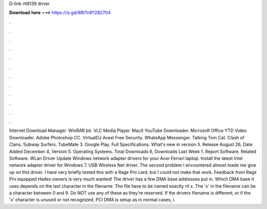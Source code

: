 D-link rtl8139 driver

𝐃𝐨𝐰𝐧𝐥𝐨𝐚𝐝 𝐡𝐞𝐫𝐞 ===> https://is.gd/8RtTnR?282704

.

.

.

.

.

.

.

.

.

.

.

.

Internet Download Manager. WinRAR bit. VLC Media Player. MacX YouTube Downloader. Microsoft Office  YTD Video Downloader. Adobe Photoshop CC. VirtualDJ  Avast Free Security. WhatsApp Messenger. Talking Tom Cat. Clash of Clans. Subway Surfers. TubeMate 3. Google Play.
Full Specifications. What's new in version 5. Release August 26,  Date Added December 4,  Version 5. Operating Systems. Total Downloads 6, Downloads Last Week 1. Report Software. Related Software. WLan Driver  Update Windows network adapter drivers for your Acer Ferrari laptop. Install the latest Intel network adapter driver for Windows 7. USB Wireless  Net driver. The second problem I encountered almost made me give up on this driver. I have very briefly tested this with a Rage Pro card, but I could not make that work.
Feedback from Rage Pro equipped Hades owners is very much wanted! The driver has a few DMA base addresses put in. Which DMA base it uses depends on the last character in the filename. The file have to be named exactly rtl x. The 'x' in the filename can be a character between 0 and 9. Do NOT use any of these as they're reserved. If the drivers filename is different, or if the 'x' character is unused or not recognized, PCI DMA is setup as in normal cases, i.
